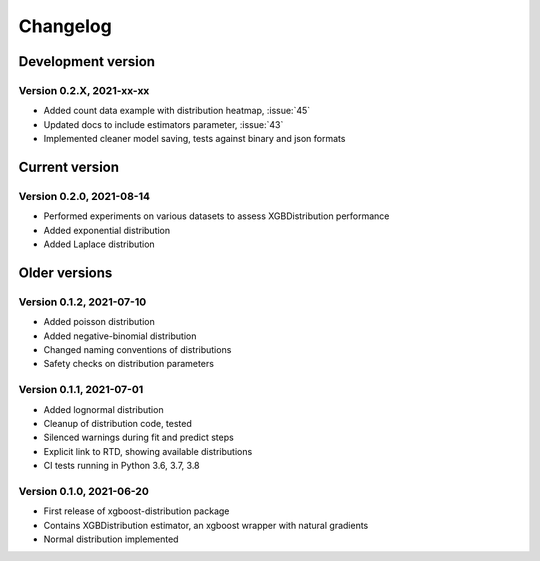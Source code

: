 =========
Changelog
=========

Development version
===================

Version 0.2.X, 2021-xx-xx
--------------------------

- Added count data example with distribution heatmap, :issue:`45`
- Updated docs to include estimators parameter, :issue:`43`
- Implemented cleaner model saving, tests against binary and json formats


Current version
===============

Version 0.2.0, 2021-08-14
--------------------------

- Performed experiments on various datasets to assess XGBDistribution performance
- Added exponential distribution
- Added Laplace distribution

Older versions
===============

Version 0.1.2, 2021-07-10
-------------------------

- Added poisson distribution
- Added negative-binomial distribution
- Changed naming conventions of distributions
- Safety checks on distribution parameters


Version 0.1.1, 2021-07-01
-------------------------

- Added lognormal distribution
- Cleanup of distribution code, tested
- Silenced warnings during fit and predict steps
- Explicit link to RTD, showing available distributions
- CI tests running in Python 3.6, 3.7, 3.8


Version 0.1.0, 2021-06-20
-------------------------

- First release of xgboost-distribution package
- Contains XGBDistribution estimator, an xgboost wrapper with natural gradients
- Normal distribution implemented
